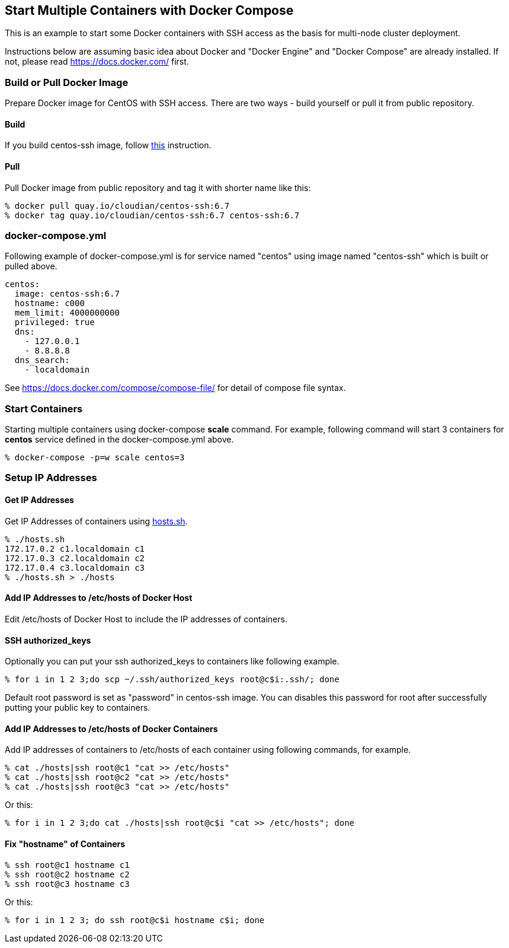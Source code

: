 == Start Multiple Containers with Docker Compose
This is an example to start some Docker containers with SSH access
as the basis for multi-node cluster deployment.

Instructions below are assuming basic idea about Docker and
"Docker Engine" and "Docker Compose" are already installed.
If not, please read https://docs.docker.com/ first.


=== Build or Pull Docker Image
Prepare Docker image for CentOS with SSH access.
There are two ways - build yourself or pull it from public repository.

==== Build
If you build centos-ssh image, follow https://github.com/kinogmt/docker-containers/blob/master/centos-ssh/readme.adoc[this] instruction.

==== Pull
Pull Docker image from public repository and tag it with shorter name like this:

--------------------------------
% docker pull quay.io/cloudian/centos-ssh:6.7
% docker tag quay.io/cloudian/centos-ssh:6.7 centos-ssh:6.7
--------------------------------

=== docker-compose.yml

Following example of docker-compose.yml is for service named "centos"
using image named "centos-ssh" which is built or pulled above.

--------------------------
centos:
  image: centos-ssh:6.7
  hostname: c000
  mem_limit: 4000000000
  privileged: true
  dns:
    - 127.0.0.1
    - 8.8.8.8
  dns_search:
    - localdomain
--------------------------

See https://docs.docker.com/compose/compose-file/ for detail
of compose file syntax.


=== Start Containers

Starting multiple containers using docker-compose *scale* command.
For example, following command will start 3 containers for *centos*
service defined in the docker-compose.yml above.

----------------------------------------------------------
% docker-compose -p=w scale centos=3
----------------------------------------------------------


=== Setup IP Addresses
==== Get IP Addresses
Get IP Addresses of containers using https://github.com/kinogmt/docker-containers/blob/master/centos-ssh/hosts.sh[hosts.sh].

----------------
% ./hosts.sh
172.17.0.2 c1.localdomain c1
172.17.0.3 c2.localdomain c2
172.17.0.4 c3.localdomain c3
% ./hosts.sh > ./hosts
----------------


==== Add IP Addresses to /etc/hosts of Docker Host
Edit /etc/hosts of Docker Host to include the IP addresses of containers.

==== SSH authorized_keys
Optionally you can put your ssh authorized_keys to containers
like following example.

----------------------------------------------
% for i in 1 2 3;do scp ~/.ssh/authorized_keys root@c$i:.ssh/; done
----------------------------------------------

Default root password is set as "password" in centos-ssh image.
You can disables this password for root after successfully putting
your public key to containers.


==== Add IP Addresses to /etc/hosts of Docker Containers
Add IP addresses of containers to /etc/hosts of each container
using following commands, for example.

--------------------------------
% cat ./hosts|ssh root@c1 "cat >> /etc/hosts"
% cat ./hosts|ssh root@c2 "cat >> /etc/hosts"
% cat ./hosts|ssh root@c3 "cat >> /etc/hosts"
--------------------------------

Or this:
--------------------------------
% for i in 1 2 3;do cat ./hosts|ssh root@c$i "cat >> /etc/hosts"; done
--------------------------------


==== Fix "hostname" of Containers

--------------------------------
% ssh root@c1 hostname c1
% ssh root@c2 hostname c2
% ssh root@c3 hostname c3
--------------------------------

Or this:
--------------------------------
% for i in 1 2 3; do ssh root@c$i hostname c$i; done
--------------------------------
